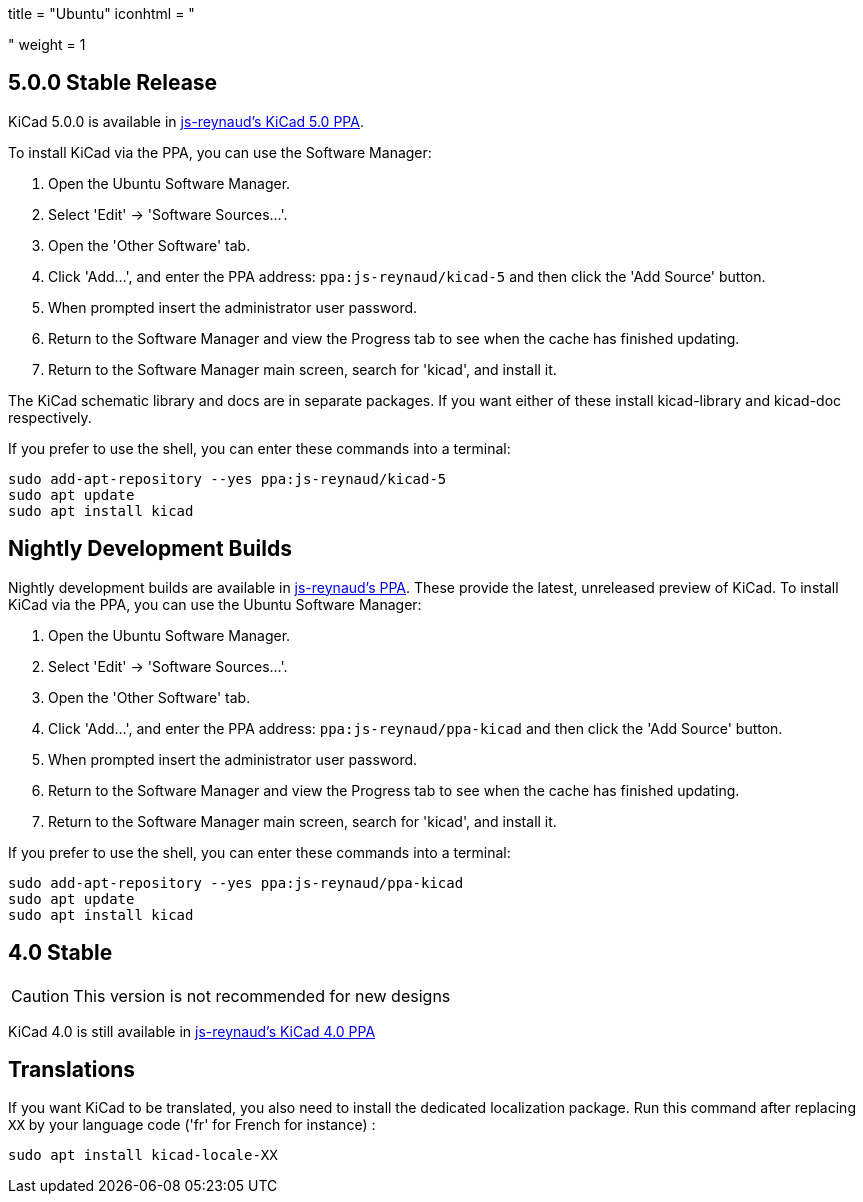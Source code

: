 +++
title = "Ubuntu"
iconhtml = "<div class='fl-ubuntu'></div>"
weight = 1
+++

:icons: fonts
:iconsdir: /img/icons/

== 5.0.0 Stable Release

KiCad 5.0.0 is available in https://launchpad.net/~js-reynaud/+archive/ubuntu/kicad-5[js-reynaud's KiCad 5.0 PPA].

To install KiCad via the PPA, you can use the Software Manager:

1. Open the Ubuntu Software Manager.
2. Select 'Edit' -> 'Software Sources...'.
3. Open the 'Other Software' tab.
4. Click 'Add...', and enter the PPA address: `ppa:js-reynaud/kicad-5` and then click the 'Add Source' button.
5. When prompted insert the administrator user password.
6. Return to the Software Manager and view the Progress tab to see when the cache has finished updating.
7. Return to the Software Manager main screen, search for 'kicad', and install it.

The KiCad schematic library and docs are in separate packages. If you want either of these install kicad-library and kicad-doc respectively.

If you prefer to use the shell, you can enter these commands into a terminal:

[source,bash]
sudo add-apt-repository --yes ppa:js-reynaud/kicad-5
sudo apt update
sudo apt install kicad

== Nightly Development Builds
Nightly development builds are available in https://code.launchpad.net/~js-reynaud/+archive/ubuntu/ppa-kicad[js-reynaud's PPA].
These provide the latest, unreleased preview of KiCad.
To install KiCad via the PPA, you can use the Ubuntu Software Manager:

1. Open the Ubuntu Software Manager.
2. Select 'Edit' -> 'Software Sources...'.
3. Open the 'Other Software' tab.
4. Click 'Add...', and enter the PPA address: `ppa:js-reynaud/ppa-kicad` and then click the 'Add Source' button.
5. When prompted insert the administrator user password.
6. Return to the Software Manager and view the Progress tab to see when the cache has finished updating.
7. Return to the Software Manager main screen, search for 'kicad', and install it.

If you prefer to use the shell, you can enter these commands into a terminal:

[source,bash]
sudo add-apt-repository --yes ppa:js-reynaud/ppa-kicad
sudo apt update
sudo apt install kicad

== 4.0 Stable
CAUTION: This version is not recommended for new designs

KiCad 4.0 is still available in https://launchpad.net/~js-reynaud/+archive/ubuntu/kicad-4[js-reynaud's KiCad 4.0 PPA]

== Translations
If you want KiCad to be translated, you also need to install the dedicated localization package.
Run this command after replacing `XX` by your language code ('fr' for French for instance) :

[source,bash]
sudo apt install kicad-locale-XX
